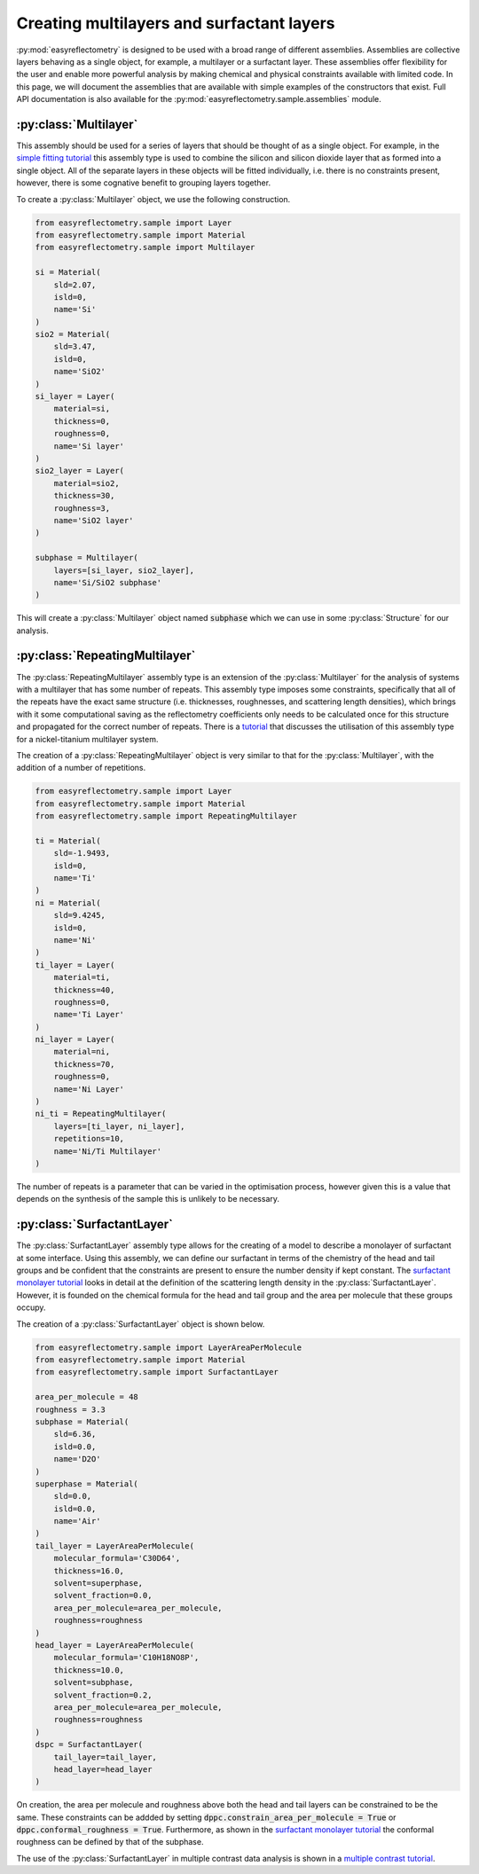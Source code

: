 Creating multilayers and surfactant layers
===========================================

:py:mod:`easyreflectometry` is designed to be used with a broad range of different assemblies.  
Assemblies are collective layers behaving as a single object, for example, a multilayer or a surfactant layer.
These assemblies offer flexibility for the user and enable more powerful analysis by making chemical and physical constraints available with limited code. 
In this page, we will document the assemblies that are available with simple examples of the constructors that exist.
Full API documentation is also available for the :py:mod:`easyreflectometry.sample.assemblies` module.

:py:class:`Multilayer`
----------------------

This assembly should be used for a series of layers that should be thought of as a single object. 
For example, in the `simple fitting tutorial`_ this assembly type is used to combine the silicon and silicon dioxide layer that as formed into a single object. 
All of the separate layers in these objects will be fitted individually, i.e. there is no constraints present, however, there is some cognative benefit to grouping layers together. 

To create a :py:class:`Multilayer` object, we use the following construction.

.. code-block:: python 

    from easyreflectometry.sample import Layer
    from easyreflectometry.sample import Material
    from easyreflectometry.sample import Multilayer

    si = Material(
        sld=2.07,
        isld=0,
        name='Si'
    )
    sio2 = Material(
        sld=3.47,
        isld=0,
        name='SiO2'
    )
    si_layer = Layer(
        material=si,
        thickness=0,
        roughness=0,
        name='Si layer'
    )
    sio2_layer = Layer(
        material=sio2,
        thickness=30,
        roughness=3,
        name='SiO2 layer'
    )

    subphase = Multilayer(
        layers=[si_layer, sio2_layer], 
        name='Si/SiO2 subphase'
    )

This will create a :py:class:`Multilayer` object named :code:`subphase` which we can use in some :py:class:`Structure` for our analysis. 

:py:class:`RepeatingMultilayer`
-------------------------------

The :py:class:`RepeatingMultilayer` assembly type is an extension of the :py:class:`Multilayer` for the analysis of systems with a multilayer that has some number of repeats. 
This assembly type imposes some constraints, specifically that all of the repeats have the exact same structure (i.e. thicknesses, roughnesses, and scattering length densities), 
which brings with it some computational saving as the reflectometry coefficients only needs to be calculated once for this structure and propagated for the correct number of repeats. 
There is a `tutorial`_ that discusses the utilisation of this assembly type for a nickel-titanium multilayer system. 

The creation of a :py:class:`RepeatingMultilayer` object is very similar to that for the :py:class:`Multilayer`, with the addition of a number of repetitions. 

.. code-block:: python 

    from easyreflectometry.sample import Layer
    from easyreflectometry.sample import Material
    from easyreflectometry.sample import RepeatingMultilayer

    ti = Material(
        sld=-1.9493,
        isld=0,
        name='Ti'
    )
    ni = Material(
        sld=9.4245,
        isld=0,
        name='Ni'
    )
    ti_layer = Layer(
        material=ti,
        thickness=40,
        roughness=0,
        name='Ti Layer'
    )
    ni_layer = Layer(
        material=ni,
        thickness=70,
        roughness=0,
        name='Ni Layer'
    )
    ni_ti = RepeatingMultilayer(
        layers=[ti_layer, ni_layer], 
        repetitions=10, 
        name='Ni/Ti Multilayer'
    )

The number of repeats is a parameter that can be varied in the optimisation process, however given this is a value that depends on the synthesis of the sample this is unlikely to be necessary.

:py:class:`SurfactantLayer`
---------------------------

The :py:class:`SurfactantLayer` assembly type allows for the creating of a model to describe a monolayer of surfactant at some interface. 
Using this assembly, we can define our surfactant in terms of the chemistry of the head and tail groups and be confident that the constraints are present to ensure the number density if kept constant. 
The `surfactant monolayer tutorial`_ looks in detail at the definition of the scattering length density in the :py:class:`SurfactantLayer`. 
However, it is founded on the chemical formula for the head and tail group and the area per molecule that these groups occupy. 

The creation of a :py:class:`SurfactantLayer` object is shown below. 

.. code-block:: python
   
    from easyreflectometry.sample import LayerAreaPerMolecule
    from easyreflectometry.sample import Material
    from easyreflectometry.sample import SurfactantLayer

    area_per_molecule = 48
    roughness = 3.3
    subphase = Material(
        sld=6.36,
        isld=0.0,
        name='D2O'
    )
    superphase = Material(
        sld=0.0,
        isld=0.0,
        name='Air'
    )
    tail_layer = LayerAreaPerMolecule(
        molecular_formula='C30D64',
        thickness=16.0,
        solvent=superphase,
        solvent_fraction=0.0, 
        area_per_molecule=area_per_molecule,
        roughness=roughness
    )
    head_layer = LayerAreaPerMolecule(
        molecular_formula='C10H18NO8P',
        thickness=10.0,
        solvent=subphase,
        solvent_fraction=0.2, 
        area_per_molecule=area_per_molecule,
        roughness=roughness
    )
    dspc = SurfactantLayer(
        tail_layer=tail_layer,
        head_layer=head_layer
    )
    
On creation, the area per molecule and roughness above both the head and tail layers can be constrained to be the same. 
These constraints can be addded by setting :code:`dppc.constrain_area_per_molecule = True` or :code:`dppc.conformal_roughness = True`. 
Furthermore, as shown in the `surfactant monolayer tutorial`_ the conformal roughness can be defined by that of the subphase. 

The use of the :py:class:`SurfactantLayer` in multiple contrast data analysis is shown in a `multiple contrast tutorial`_. 


.. _`simple fitting tutorial`: ../tutorials/simple_fitting.html
.. _`tutorial`: ../tutorials/repeating.html
.. _`surfactant monolayer tutorial`: ../tutorials/monolayer.html
.. _`multiple contrast tutorial`: ../tutorials/multi_contrast.html